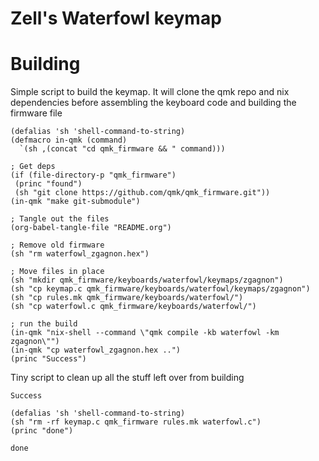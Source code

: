 * Zell's Waterfowl keymap
:PROPERTIES:
:header-args: :tangle keymap.c :comments org
:END:

#+OPTIONS: toc:2

* Building

Simple script to build the keymap. It will clone the qmk repo and nix
dependencies before assembling the keyboard code and building the
firmware file

#+NAME: builder
#+begin_src elisp
(defalias 'sh 'shell-command-to-string)
(defmacro in-qmk (command)
  `(sh ,(concat "cd qmk_firmware && " command)))

; Get deps
(if (file-directory-p "qmk_firmware")
 (princ "found")
 (sh "git clone https://github.com/qmk/qmk_firmware.git"))
(in-qmk "make git-submodule")

; Tangle out the files
(org-babel-tangle-file "README.org")

; Remove old firmware
(sh "rm waterfowl_zgagnon.hex")

; Move files in place
(sh "mkdir qmk_firmware/keyboards/waterfowl/keymaps/zgagnon")
(sh "cp keymap.c qmk_firmware/keyboards/waterfowl/keymaps/zgagnon")
(sh "cp rules.mk qmk_firmware/keyboards/waterfowl/")
(sh "cp waterfowl.c qmk_firmware/keyboards/waterfowl/")

; run the build
(in-qmk "nix-shell --command \"qmk compile -kb waterfowl -km zgagnon\"")
(in-qmk "cp waterfowl_zgagnon.hex ..")
(princ "Success")
#+end_src

Tiny script to clean up all the stuff left over from building
#+RESULTS: builder
: Success

#+NAME: clean
#+begin_src elisp
(defalias 'sh 'shell-command-to-string)
(sh "rm -rf keymap.c qmk_firmware rules.mk waterfowl.c")
(princ "done")
#+end_src

#+RESULTS: clean
: done
